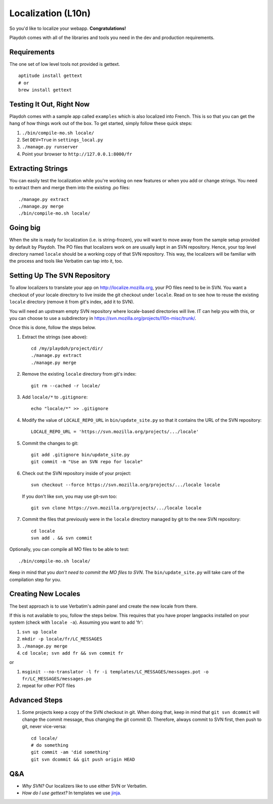 Localization (L10n)
===================

So you'd like to localize your webapp. **Congratulations!**

Playdoh comes with all of the libraries and tools you need in the dev and
production requirements.

Requirements
------------

The one set of low level tools not provided is gettext.

::

    aptitude install gettext
    # or
    brew install gettext


Testing It Out, Right Now
-------------------------

Playdoh comes with a sample app called ``examples`` which is also localized into 
French.  This is so that you can get the hang of how things work out of the 
box.  To get started, simply follow these quick steps:

#. ``./bin/compile-mo.sh locale/``
#. Set ``DEV=True`` in ``settings_local.py``
#. ``./manage.py runserver``
#. Point your browser to ``http://127.0.0.1:8000/fr``


Extracting Strings
------------------

You can easily test the localization while you're working on new features or 
when you add or change strings. You need to extract them and merge them into 
the existing .po files::

    ./manage.py extract
    ./manage.py merge
    ./bin/compile-mo.sh locale/


Going big
---------

When the site is ready for localization (i.e. is string-frozen), you will want 
to move away from the sample setup provided by default by Playdoh.  The PO 
files that localizers work on are usually kept in an SVN repository.  Hence, 
your top level directory named ``locale`` should be a working copy of that SVN 
repository.  This way, the localizers will be familiar with the process and 
tools like Verbatim can tap into it, too.


Setting Up The SVN Repository
-----------------------------

To allow localizers to translate your app on http://localize.mozilla.org, your 
PO files need to be in SVN.  You want a checkout of your locale directory to 
live inside the git checkout under ``locale``.  Read on to see how to reuse the 
existing ``locale`` directory (remove it from git's index, add it to SVN).

You will need an upstream empty SVN repository where locale-based directories 
will live.  IT can help you with this, or you can choose to use a subdirectory 
in https://svn.mozilla.org/projects/l10n-misc/trunk/.

Once this is done, follow the steps below.

#.  Extract the strings (see above)::

        cd /my/playdoh/project/dir/
        ./manage.py extract
        ./manage.py merge

#.  Remove the existing ``locale`` directory from git's index::

        git rm --cached -r locale/

#.  Add ``locale/*`` to ``.gitignore``::

        echo "locale/*" >> .gitignore

#.  Modify the value of ``LOCALE_REPO_URL`` in ``bin/update_site.py`` so that it 
    contains the URL of the SVN repository::

        LOCALE_REPO_URL = 'https://svn.mozilla.org/projects/.../locale'

#.  Commit the changes to git::

        git add .gitignore bin/update_site.py
        git commit -m "Use an SVN repo for locale"

#.  Check out the SVN repository inside of your project::

        svn checkout --force https://svn.mozilla.org/projects/.../locale locale

    If you don't like svn, you may use git-svn too::

        git svn clone https://svn.mozilla.org/projects/.../locale locale

#.  Commit the files that previously were in the ``locale`` directory managed 
    by git to the new SVN repository::

        cd locale
        svn add . && svn commit

Optionally, you can compile all MO files to be able to test::

    ./bin/compile-mo.sh locale/

Keep in mind that you *don't need to commit the MO files to SVN*.  The 
``bin/update_site.py`` will take care of the compilation step for you.


Creating New Locales
--------------------

The best approach is to use Verbatim's admin panel and create the new locale 
from there.

If this is not available to you, follow the steps below.  This requires that 
you have proper langpacks installed on your system (check with ``locale -a``). 
Assuming you want to add 'fr':

#.  ``svn up locale``
#.  ``mkdir -p locale/fr/LC_MESSAGES``
#.  ``./manage.py merge``
#.  ``cd locale; svn add fr && svn commit fr``

or

#.  ``msginit --no-translator -l fr -i templates/LC_MESSAGES/messages.pot -o fr/LC_MESSAGES/messages.po``
#.  repeat for other POT files


Advanced Steps
--------------

#.  Some projects keep a copy of the SVN checkout in git. When doing that,
    keep in mind that ``git svn dcommit`` will change the commit message,
    thus changing the git commit ID. Therefore, always commit to SVN first,
    then push to git, never vice-versa::

        cd locale/
        # do something
        git commit -am 'did something'
        git svn dcommit && git push origin HEAD


Q&A
---

* *Why SVN?* Our localizers like to use either SVN or Verbatim.
* *How do I use gettext?* In templates we use jinja_.

.. _jinja: http://jinja.pocoo.org/docs/templates/#i18n
